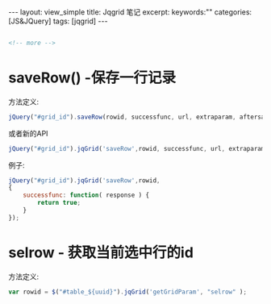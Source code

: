 #+STARTUP: showall indent
#+STARTUP: hidestars
#+OPTIONS: ^:{}
#+BEGIN_HTML
---
layout: view_simple
title: Jqgrid 笔记
excerpt: 
keywords:""
categories: [JS&JQuery]
tags: [jqgrid]
---

#+END_HTML

#+BEGIN_SRC html

<!-- more -->

#+END_SRC


* saveRow() -保存一行记录
  
方法定义:

#+BEGIN_SRC javascript
jQuery("#grid_id").saveRow(rowid, successfunc, url, extraparam, aftersavefunc,errorfunc, afterrestorefunc);
#+END_SRC
或者新的API
#+BEGIN_SRC javascript
jQuery("#grid_id").jqGrid('saveRow',rowid, successfunc, url, extraparam, aftersavefunc,errorfunc, afterrestorefunc);
#+END_SRC

例子:
#+BEGIN_SRC javascript
jQuery("#grid_id").jqGrid('saveRow',rowid, 
{ 
    successfunc: function( response ) {
        return true; 
    }
});
#+END_SRC

* selrow - 获取当前选中行的id

方法定义:
#+BEGIN_SRC javascript
var rowid = $("#table_${uuid}").jqGrid('getGridParam', "selrow" );
#+END_SRC
